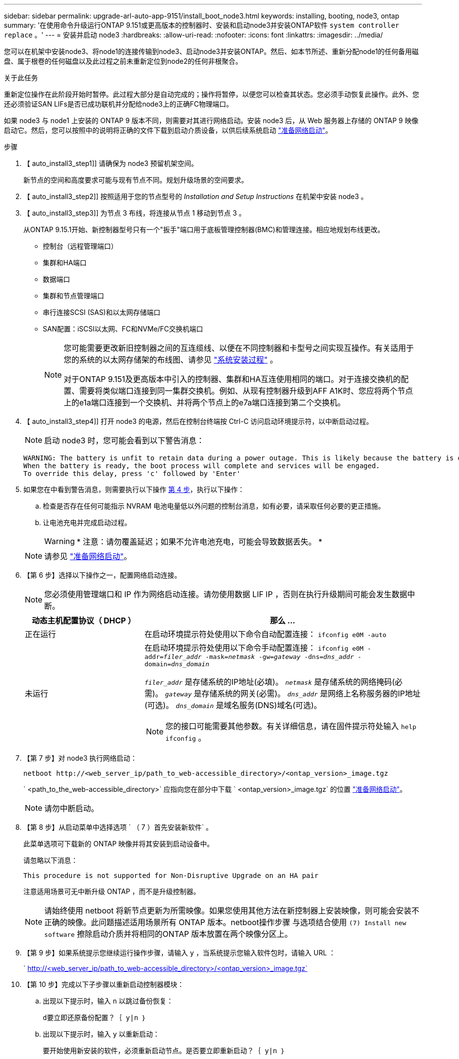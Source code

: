---
sidebar: sidebar 
permalink: upgrade-arl-auto-app-9151/install_boot_node3.html 
keywords: installing, booting, node3, ontap 
summary: '在使用命令升级运行ONTAP 9.151或更高版本的控制器时、安装和启动node3并安装ONTAP软件 `system controller replace` 。' 
---
= 安装并启动 node3
:hardbreaks:
:allow-uri-read: 
:nofooter: 
:icons: font
:linkattrs: 
:imagesdir: ../media/


[role="lead"]
您可以在机架中安装node3、将node1的连接传输到node3、启动node3并安装ONTAP。然后、如本节所述、重新分配node1的任何备用磁盘、属于根卷的任何磁盘以及此过程之前未重新定位到node2的任何非根聚合。

.关于此任务
重新定位操作在此阶段开始时暂停。此过程大部分是自动完成的；操作将暂停，以便您可以检查其状态。您必须手动恢复此操作。此外、您还必须验证SAN LIFs是否已成功联机并分配给node3上的正确FC物理端口。

如果 node3 与 node1 上安装的 ONTAP 9 版本不同，则需要对其进行网络启动。安装 node3 后，从 Web 服务器上存储的 ONTAP 9 映像启动它。然后，您可以按照中的说明将正确的文件下载到启动介质设备，以供后续系统启动 link:prepare_for_netboot.html["准备网络启动"]。

.步骤
. 【 auto_install3_step1]] 请确保为 node3 预留机架空间。
+
新节点的空间和高度要求可能与现有节点不同。规划升级场景的空间要求。

. 【 auto_install3_step2]] 按照适用于您的节点型号的 _Installation and Setup Instructions_ 在机架中安装 node3 。
. 【 auto_install3_step3]] 为节点 3 布线，将连接从节点 1 移动到节点 3 。
+
从ONTAP 9.15.1开始、新控制器型号只有一个"扳手"端口用于底板管理控制器(BMC)和管理连接。相应地规划布线更改。

+
** 控制台（远程管理端口）
** 集群和HA端口
** 数据端口
** 集群和节点管理端口
** 串行连接SCSI (SAS)和以太网存储端口
** SAN配置：iSCSI以太网、FC和NVMe/FC交换机端口
+
[NOTE]
====
您可能需要更改新旧控制器之间的互连缆线、以便在不同控制器和卡型号之间实现互操作。有关适用于您的系统的以太网存储架的布线图、请参见 link:https://docs.netapp.com/us-en/ontap-systems/index.html["系统安装过程"^] 。

对于ONTAP 9.151及更高版本中引入的控制器、集群和HA互连使用相同的端口。对于连接交换机的配置、需要将类似端口连接到同一集群交换机。例如、从现有控制器升级到AFF A1K时、您应将两个节点上的e1a端口连接到一个交换机、并将两个节点上的e7a端口连接到第二个交换机。

====


. 【 auto_install3_step4]] 打开 node3 的电源，然后在控制台终端按 Ctrl-C 访问启动环境提示符，以中断启动过程。
+

NOTE: 启动 node3 时，您可能会看到以下警告消息：

+
....
WARNING: The battery is unfit to retain data during a power outage. This is likely because the battery is discharged but could be due to other temporary conditions.
When the battery is ready, the boot process will complete and services will be engaged.
To override this delay, press 'c' followed by 'Enter'
....
. 如果您在中看到警告消息，则需要执行以下操作 <<auto_install3_step4,第 4 步>>，执行以下操作：
+
.. 检查是否存在任何可能指示 NVRAM 电池电量低以外问题的控制台消息，如有必要，请采取任何必要的更正措施。
.. 让电池充电并完成启动过程。
+

WARNING: * 注意：请勿覆盖延迟；如果不允许电池充电，可能会导致数据丢失。 *

+

NOTE: 请参见 link:prepare_for_netboot.html["准备网络启动"]。





. 【第 6 步】选择以下操作之一，配置网络启动连接。
+

NOTE: 您必须使用管理端口和 IP 作为网络启动连接。请勿使用数据 LIF IP ，否则在执行升级期间可能会发生数据中断。

+
[cols="30,70"]
|===
| 动态主机配置协议（ DHCP ） | 那么 ... 


| 正在运行 | 在启动环境提示符处使用以下命令自动配置连接： `ifconfig e0M -auto` 


| 未运行  a| 
在启动环境提示符处使用以下命令手动配置连接：
`ifconfig e0M -addr=_filer_addr_ -mask=_netmask_ -gw=_gateway_ -dns=_dns_addr_ -domain=_dns_domain_`

`_filer_addr_` 是存储系统的IP地址(必填)。
`_netmask_` 是存储系统的网络掩码(必需)。
`_gateway_` 是存储系统的网关(必需)。
`_dns_addr_` 是网络上名称服务器的IP地址(可选)。
`_dns_domain_` 是域名服务(DNS)域名(可选)。


NOTE: 您的接口可能需要其他参数。有关详细信息，请在固件提示符处输入 `help ifconfig` 。

|===
. 【第 7 步】对 node3 执行网络启动：
+
`netboot \http://<web_server_ip/path_to_web-accessible_directory>/<ontap_version>_image.tgz`

+
` <path_to_the_web-accessible_directory>` 应指向您在部分中下载 ` <ontap_version>_image.tgz` 的位置 link:prepare_for_netboot.html["准备网络启动"]。

+

NOTE: 请勿中断启动。

. 【第 8 步】从启动菜单中选择选项 ` （ 7 ）首先安装新软件` 。
+
此菜单选项可下载新的 ONTAP 映像并将其安装到启动设备中。

+
请忽略以下消息：

+
`This procedure is not supported for Non-Disruptive Upgrade on an HA pair`

+
注意适用场景可无中断升级 ONTAP ，而不是升级控制器。

+

NOTE: 请始终使用 netboot 将新节点更新为所需映像。如果您使用其他方法在新控制器上安装映像，则可能会安装不正确的映像。此问题描述适用场景所有 ONTAP 版本。netboot操作步骤 与选项结合使用 `(7) Install new software` 擦除启动介质并将相同的ONTAP 版本放置在两个映像分区上。

. 【第 9 步】如果系统提示您继续运行操作步骤，请输入 `y` ，当系统提示您输入软件包时，请输入 URL ：
+
` http://<web_server_ip/path_to_web-accessible_directory>/<ontap_version>_image.tgz`

. 【第 10 步】完成以下子步骤以重新启动控制器模块：
+
.. 出现以下提示时，输入 `n` 以跳过备份恢复：
+
`d要立即还原备份配置？｛ y|n ｝`

.. 出现以下提示时，输入 `y` 以重新启动：
+
`要开始使用新安装的软件，必须重新启动节点。是否要立即重新启动？｛ y|n ｝`

+
控制器模块重新启动，但停留在启动菜单处，因为启动设备已重新格式化，并且必须还原配置数据。



. 【第 11 步】从启动菜单中选择维护模式 `5` ，并在系统提示您继续启动时输入 `y` 。
. 【第 12 步】验证控制器和机箱是否配置为 ha ：
+
`ha-config show`

+
以下示例显示了 `ha-config show` 命令的输出：

+
....
Chassis HA configuration: ha
Controller HA configuration: ha
....
+

NOTE: 系统会在 PROM 中记录它们是采用 HA 对还是独立配置。独立系统或 HA 对中的所有组件的状态都必须相同。

. 如果控制器和机箱未配置为ha、请使用以下命令更正配置：
+
`ha-config modify controller ha`

+
`ha-config modify chassis ha`

. 确认用于连接到以太网磁盘架的所有以太网端口均已配置为存储：
+
`storage port show`

+
显示的输出取决于系统配置。以下输出示例适用于插槽11中具有单个存储卡的节点。您的系统输出可能有所不同：

+
[listing]
----
*> storage port show
Port Type Mode    Speed(Gb/s) State    Status  VLAN ID
---- ---- ------- ----------- -------- ------- -------
e11a ENET storage 100 Gb/s    enabled  online  30
e11b ENET storage 100 Gb/s    enabled  online  30
----
. 修改未设置为storage的端口：
+
`storage port modify -p <port> -m storage`

+
连接到存储架的所有以太网端口都必须配置为存储、才能访问磁盘和磁盘架。

. 退出维护模式：
+
`halt`

+
在启动环境提示符处按 `Ctrl-C` 以中断自动启动。

. 在 node2 上，检查系统日期，时间和时区：
+
`dATE`

. 在 node3 上，在启动环境提示符处使用以下命令检查日期：
+
`s如何选择日期`

. 如有必要，请在 node3 上设置日期：
+
`set date <mm/dd/yyyy>`

. 在 node3 上，在启动环境提示符处使用以下命令检查时间：
+
`s时间`

. 如有必要，请在 node3 上设置时间：
+
`set time <hh:mm:ss>`

. 在启动加载程序中、设置node3上的配对系统ID：
+
`setenv partner-sysid <node2_sysid>`

+
对于node3、 `partner-sysid` 必须为node2的。

+
.. 保存设置：
+
`saveenv`



. 【auto_install3_step21]]验证 `partner-sysid` 对于node3：
+
`printenv partner-sysid`

. 如果您安装了NetApp存储加密(NSE)驱动器、请执行以下步骤。
+

NOTE: 如果您之前尚未在操作步骤 中执行此操作、请参见知识库文章 https://kb.netapp.com/onprem/ontap/Hardware/How_to_tell_if_a_drive_is_FIPS_certified["如何判断驱动器是否已通过FIPS认证"^] 确定正在使用的自加密驱动器的类型。

+
.. 设置 `bootarg.storageencryption.support` to `true` 或 `false`：
+
[cols="35,65"]
|===
| 如果正在使用以下驱动器、请使用… | 然后选择… 


| 符合FIPS 140-2 2级自加密要求的NSE驱动器 | `setenv bootarg.storageencryption.support *true*` 


| NetApp非FIPS SED | `setenv bootarg.storageencryption.support *false*` 
|===
.. 转到专用启动菜单并选择选项 `(10) Set Onboard Key Manager recovery secrets`。
+
输入先前记录的操作步骤 密码短语和备份信息。请参见 link:manage_storage_encryption_using_okm.html["使用板载密钥管理器管理存储加密"]。



. 将节点启动至启动菜单：
+
`boot_ontap 菜单`

. 在node3上，转到启动菜单，然后使用22/7选择隐藏选项 `boot_after_controller_replacement`。在提示符处，输入 node1 以将 node1 的磁盘重新分配给 node3 ，如以下示例所示。
+
.展开控制台输出示例
[%collapsible]
====
....
LOADER-A> boot_ontap menu
.
<output truncated>
.
All rights reserved.
*******************************
*                             *
* Press Ctrl-C for Boot Menu. *
*                             *
*******************************
.
<output truncated>
.
Please choose one of the following:
(1)  Normal Boot.
(2)  Boot without /etc/rc.
(3)  Change password.
(4)  Clean configuration and initialize all disks.
(5)  Maintenance mode boot.
(6)  Update flash from backup config.
(7)  Install new software first.
(8)  Reboot node.
(9)  Configure Advanced Drive Partitioning.
(10) Set Onboard Key Manager recovery secrets.
(11) Configure node for external key management.
Selection (1-11)? 22/7
(22/7) Print this secret List
(25/6) Force boot with multiple filesystem disks missing.
(25/7) Boot w/ disk labels forced to clean.
(29/7) Bypass media errors.
(44/4a) Zero disks if needed and create new flexible root volume.
(44/7) Assign all disks, Initialize all disks as SPARE, write DDR labels
.
<output truncated>
.
(wipeconfig)                        Clean all configuration on boot device
(boot_after_controller_replacement) Boot after controller upgrade
(boot_after_mcc_transition)         Boot after MCC transition
(9a)                                Unpartition all disks and remove their ownership information.
(9b)                                Clean configuration and initialize node with partitioned disks.
(9c)                                Clean configuration and initialize node with whole disks.
(9d)                                Reboot the node.
(9e)                                Return to main boot menu.
The boot device has changed. System configuration information could be lost. Use option (6) to restore the system configuration, or option (4) to initialize all disks and setup a new system.
Normal Boot is prohibited.
Please choose one of the following:
(1)  Normal Boot.
(2)  Boot without /etc/rc.
(3)  Change password.
(4)  Clean configuration and initialize all disks.
(5)  Maintenance mode boot.
(6)  Update flash from backup config.
(7)  Install new software first.
(8)  Reboot node.
(9)  Configure Advanced Drive Partitioning.
(10) Set Onboard Key Manager recovery secrets.
(11) Configure node for external key management.
Selection (1-11)? boot_after_controller_replacement
This will replace all flash-based configuration with the last backup to disks. Are you sure you want to continue?: yes
.
<output truncated>
.
Controller Replacement: Provide name of the node you would like to replace:<nodename of the node being replaced>
Changing sysid of node node1 disks.
Fetched sanown old_owner_sysid = 536940063 and calculated old sys id = 536940063
Partner sysid = 4294967295, owner sysid = 536940063
.
<output truncated>
.
varfs_backup_restore: restore using /mroot/etc/varfs.tgz
varfs_backup_restore: attempting to restore /var/kmip to the boot device
varfs_backup_restore: failed to restore /var/kmip to the boot device
varfs_backup_restore: attempting to restore env file to the boot device
varfs_backup_restore: successfully restored env file to the boot device wrote key file "/tmp/rndc.key"
varfs_backup_restore: timeout waiting for login
varfs_backup_restore: Rebooting to load the new varfs
Terminated
<node reboots>
System rebooting...
.
Restoring env file from boot media...
copy_env_file:scenario = head upgrade
Successfully restored env file from boot media...
Rebooting to load the restored env file...
.
System rebooting...
.
<output truncated>
.
WARNING: System ID mismatch. This usually occurs when replacing a boot device or NVRAM cards!
Override system ID? {y|n} y
.
Login:
....
====
+

NOTE: 在上述控制台输出示例中，如果系统使用高级磁盘分区（ ADP ）磁盘， ONTAP 将提示您输入配对节点名称。

. 如果系统进入重新启动循环并显示消息 `no disks found`，则表示磁盘重新分配出现问题。要解决此问题、请参见 link:troubleshoot_index.html["故障排除"] 。
. 在自动启动期间、按 `Ctrl-C` 以在提示符处停止节点 `LOADER>` 。
. 在加载程序提示符处、进入维护模式：
+
`boot_ontap maint`

. 验证磁盘连接、控制器型号字符串、HA配置以及其他硬件连接相关详细信息。
. 退出维护模式：
+
`halt`

. [[auto_check3_STEP32]]在加载程序提示符处、启动：
+
`boot_ontap 菜单`

+
现在，在启动时，节点可以检测到先前分配给它的所有磁盘，并可按预期启动。

+
如果要更换的集群节点使用根卷加密、则ONTAP无法从磁盘中读取卷信息。还原根卷的密钥。

+

NOTE: 只有当根卷使用NetApp卷加密时、此操作才适用。

+
.. 返回到特殊的启动菜单：
`LOADER> boot_ontap menu`
+
[listing]
----
Please choose one of the following:
(1) Normal Boot.
(2) Boot without /etc/rc.
(3) Change password.
(4) Clean configuration and initialize all disks.
(5) Maintenance mode boot.
(6) Update flash from backup config.
(7) Install new software first.
(8) Reboot node.
(9) Configure Advanced Drive Partitioning.
(10) Set Onboard Key Manager recovery secrets.
(11) Configure node for external key management.

Selection (1-11)? 10
----
.. 选择*(10)设置板载密钥管理器恢复密钥*
.. 输入 ... `y` 在以下提示符处：
+
`This option must be used only in disaster recovery procedures. Are you sure? (y or n): y`

.. 在提示符处、输入密钥管理器密码短语。
.. 出现提示时、输入备份数据。
+

NOTE: 您必须已在中获取密码短语和备份数据 link:prepare_nodes_for_upgrade.html["准备要升级的节点"] section of this procedure.

.. 系统重新启动到特殊启动菜单后、运行选项*(1) Normal Boot*
+

NOTE: 您可能会在此阶段遇到错误。如果出现错误、请重复中的子步骤、 <<auto_check3_step32,步骤32.>> 直到系统正常启动为止。





